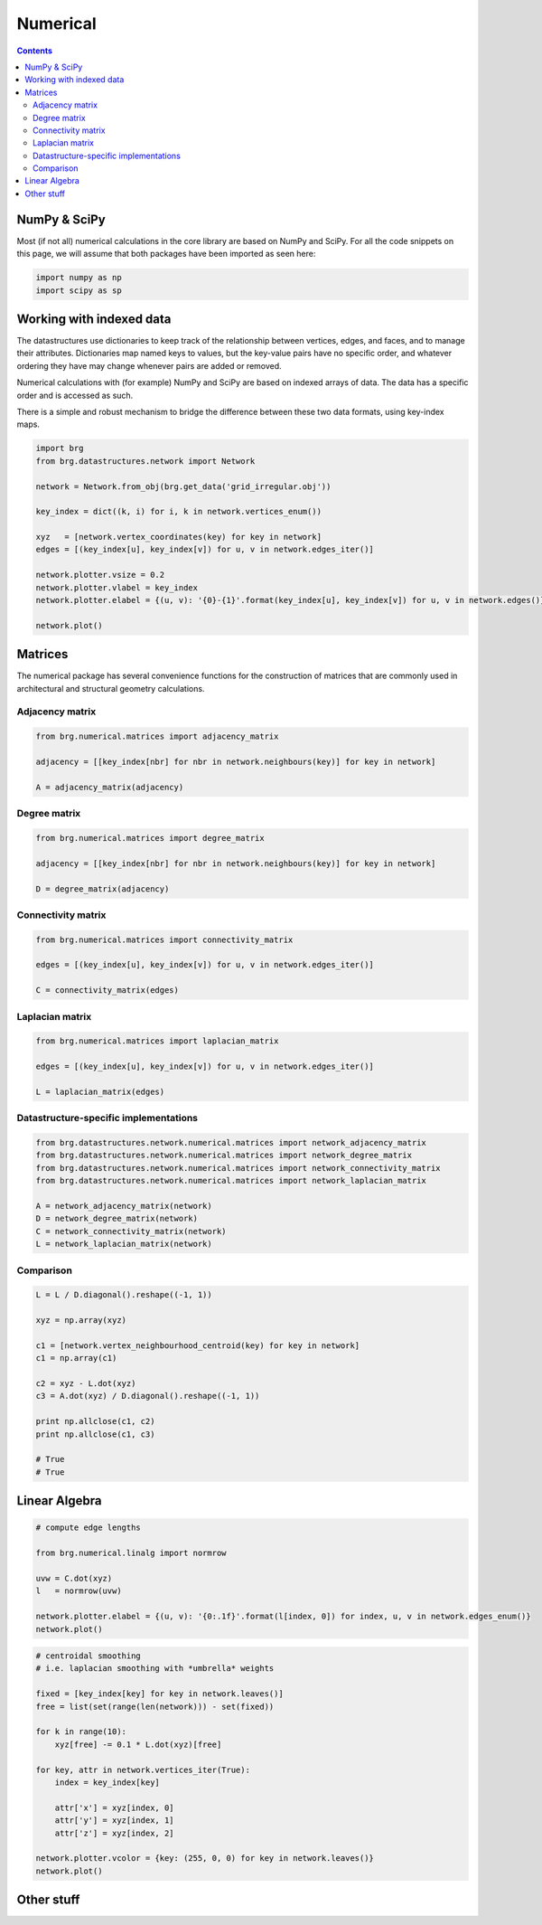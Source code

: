 .. _numerical:

********************************************************************************
Numerical
********************************************************************************

.. contents::


NumPy & SciPy
=============

Most (if not all) numerical calculations in the core library are based on NumPy
and SciPy. For all the code snippets on this page, we will assume that both packages
have been imported as seen here:

.. code-block:: python

    import numpy as np
    import scipy as sp


Working with indexed data
=========================

The datastructures use dictionaries to keep track of the relationship between
vertices, edges, and faces, and to manage their attributes. Dictionaries map
named keys to values, but the key-value pairs have no specific order, and
whatever ordering they have may change whenever pairs are added or removed.

Numerical calculations with (for example) NumPy and SciPy are based on indexed
arrays of data. The data has a specific order and is accessed as such.

There is a simple and robust mechanism to bridge the difference between these 
two data formats, using key-index maps.


.. code-block:: python

    import brg
    from brg.datastructures.network import Network

    network = Network.from_obj(brg.get_data('grid_irregular.obj'))

    key_index = dict((k, i) for i, k in network.vertices_enum())

    xyz   = [network.vertex_coordinates(key) for key in network]
    edges = [(key_index[u], key_index[v]) for u, v in network.edges_iter()]

    network.plotter.vsize = 0.2
    network.plotter.vlabel = key_index
    network.plotter.elabel = {(u, v): '{0}-{1}'.format(key_index[u], key_index[v]) for u, v in network.edges()}

    network.plot()


.. plot::

    import brg
    from brg.datastructures.network import Network

    network = Network.from_obj(brg.get_data('grid_irregular.obj'))

    key_index = dict((k, i) for i, k in network.vertices_enum())

    xyz   = [network.vertex_coordinates(key) for key in network]
    edges = [(key_index[u], key_index[v]) for u, v in network.edges_iter()]

    network.plotter.vsize = 0.2
    network.plotter.vlabel = key_index
    network.plotter.elabel = {(u, v): '{0}-{1}'.format(key_index[u], key_index[v]) for u, v in network.edges()}

    network.plot()


Matrices
========

The numerical package has several convenience functions for the construction of 
matrices that are commonly used in architectural and structural geometry calculations.


Adjacency matrix
----------------

.. code-block:: python

    from brg.numerical.matrices import adjacency_matrix

    adjacency = [[key_index[nbr] for nbr in network.neighbours(key)] for key in network]

    A = adjacency_matrix(adjacency)


Degree matrix
-------------

.. code-block:: python

    from brg.numerical.matrices import degree_matrix

    adjacency = [[key_index[nbr] for nbr in network.neighbours(key)] for key in network]

    D = degree_matrix(adjacency)


Connectivity matrix
-------------------

.. code-block:: python

    from brg.numerical.matrices import connectivity_matrix

    edges = [(key_index[u], key_index[v]) for u, v in network.edges_iter()]

    C = connectivity_matrix(edges)


Laplacian matrix
----------------

.. code-block:: python

    from brg.numerical.matrices import laplacian_matrix

    edges = [(key_index[u], key_index[v]) for u, v in network.edges_iter()]

    L = laplacian_matrix(edges)


Datastructure-specific implementations
--------------------------------------

.. code-block:: python
    
    from brg.datastructures.network.numerical.matrices import network_adjacency_matrix
    from brg.datastructures.network.numerical.matrices import network_degree_matrix
    from brg.datastructures.network.numerical.matrices import network_connectivity_matrix
    from brg.datastructures.network.numerical.matrices import network_laplacian_matrix

    A = network_adjacency_matrix(network)
    D = network_degree_matrix(network)
    C = network_connectivity_matrix(network)
    L = network_laplacian_matrix(network)


Comparison
----------

.. code-block:: python
    
    L = L / D.diagonal().reshape((-1, 1))

    xyz = np.array(xyz)

    c1 = [network.vertex_neighbourhood_centroid(key) for key in network]
    c1 = np.array(c1)

    c2 = xyz - L.dot(xyz)
    c3 = A.dot(xyz) / D.diagonal().reshape((-1, 1))

    print np.allclose(c1, c2)
    print np.allclose(c1, c3)

    # True
    # True


Linear Algebra
==============

.. code-block:: python

    # compute edge lengths
    
    from brg.numerical.linalg import normrow

    uvw = C.dot(xyz)
    l   = normrow(uvw)

    network.plotter.elabel = {(u, v): '{0:.1f}'.format(l[index, 0]) for index, u, v in network.edges_enum()}
    network.plot()


.. plot::

    import brg
    from numpy import array
    from brg.datastructures.network import Network
    from brg.numerical.linalg import normrow
    from brg.datastructures.network.numerical.matrices import network_connectivity_matrix

    network = Network.from_obj(brg.get_data('grid_irregular.obj'))

    xyz = array([network.vertex_coordinates(key) for key in network])
    C   = network_connectivity_matrix(network)
    uvw = C.dot(xyz)
    l   = normrow(uvw)

    network.plotter.vsize = 0.1
    network.plotter.elabel = {(u, v): '{0:.1f}'.format(l[index, 0]) for index, u, v in network.edges_enum()}
    network.plot()


.. code-block:: python

    # centroidal smoothing
    # i.e. laplacian smoothing with *umbrella* weights

    fixed = [key_index[key] for key in network.leaves()]
    free = list(set(range(len(network))) - set(fixed))

    for k in range(10):
        xyz[free] -= 0.1 * L.dot(xyz)[free]

    for key, attr in network.vertices_iter(True):
        index = key_index[key]

        attr['x'] = xyz[index, 0]
        attr['y'] = xyz[index, 1]
        attr['z'] = xyz[index, 2]

    network.plotter.vcolor = {key: (255, 0, 0) for key in network.leaves()}
    network.plot()


.. plot::

    import brg
    from numpy import array
    from brg.datastructures.network import Network
    from brg.datastructures.network.numerical.matrices import network_laplacian_matrix

    network = Network.from_obj(brg.get_data('grid_irregular.obj'))

    key_index = {key: index for index, key in network.vertices_enum()}

    L     = network_laplacian_matrix(network)
    xyz   = array([network.vertex_coordinates(key) for key in network])
    fixed = [key_index[key] for key in network.leaves()]
    free  = list(set(range(len(network))) - set(fixed))

    for k in range(10):
        xyz[free] -= 0.1 * L.dot(xyz)[free]

    for key, attr in network.vertices_iter(True):
        index = key_index[key]

        attr['x'] = xyz[index, 0]
        attr['y'] = xyz[index, 1]
        attr['z'] = xyz[index, 2]

    network.plotter.vcolor = {key: (255, 0, 0) for key in network.leaves()}
    network.plot()


Other stuff
===========

.. bounding boxes
.. principal components
.. contours

